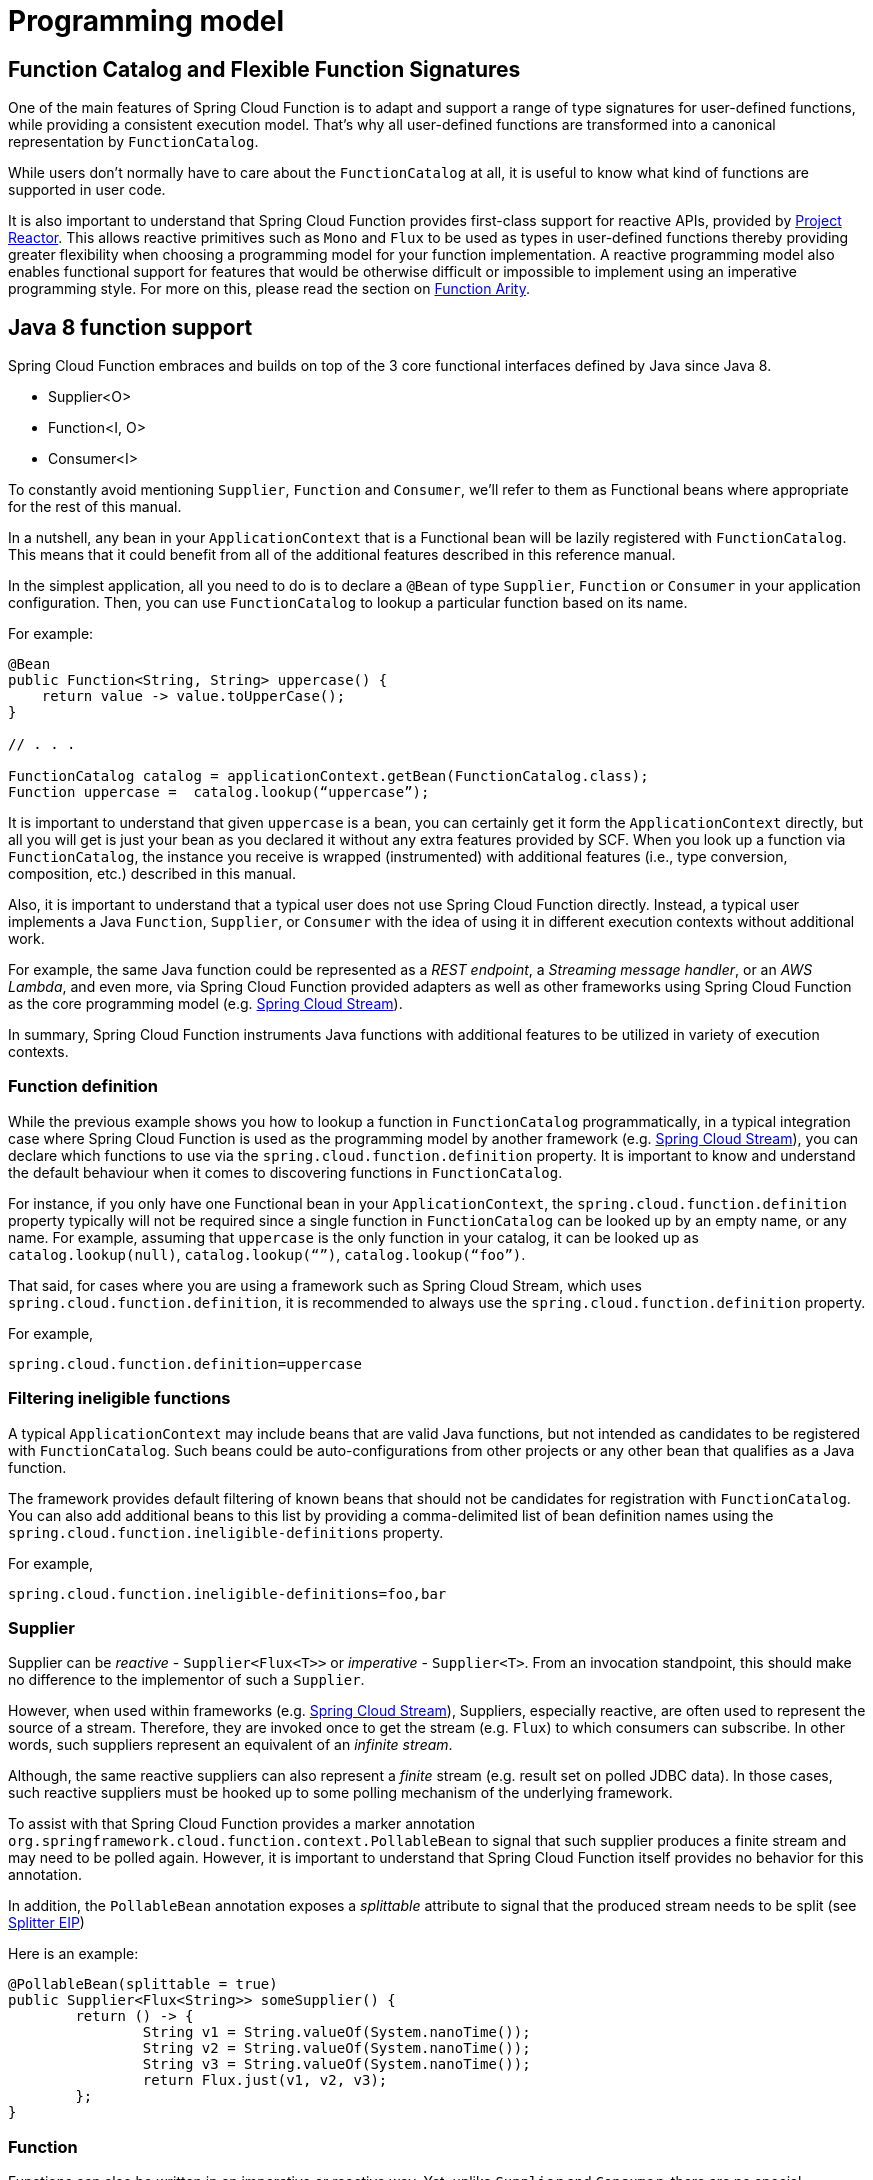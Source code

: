 [[programming-model]]
= Programming model

[[function.catalog]]
[[function-catalog-and-flexible-function-signatures]]
== Function Catalog and Flexible Function Signatures

One of the main features of Spring Cloud Function is to adapt and support a range of type signatures for user-defined functions, while providing a consistent execution model.
That's why all user-defined functions are transformed into a canonical representation by `FunctionCatalog`.

While users don't normally have to care about the `FunctionCatalog` at all, it is useful to know what kind of functions are supported in user code.

It is also important to understand that Spring Cloud Function provides first-class support for reactive APIs, provided by https://projectreactor.io/[Project Reactor].
This allows reactive primitives such as `Mono` and `Flux` to be used as types in user-defined functions thereby providing greater flexibility when choosing a programming model for your function implementation.
A reactive programming model also enables functional support for features that would be otherwise difficult or impossible to implement using an imperative programming style.
For more on this, please read the section on <<Function Arity>>.

[[java-8-function-support]]
== Java 8 function support

Spring Cloud Function embraces and builds on top of the 3 core functional interfaces defined by Java since Java 8.

- Supplier<O>
- Function<I, O>
- Consumer<I>

To constantly avoid mentioning `Supplier`, `Function` and `Consumer`, we’ll refer to them as Functional beans where appropriate for the rest of this manual.

In a nutshell, any bean in your `ApplicationContext` that is a Functional bean will be lazily registered with `FunctionCatalog`.
This means that it could benefit from all of the additional features described in this reference manual.

In the simplest application, all you need to do is to declare a `@Bean` of type `Supplier`, `Function` or `Consumer` in your application configuration.
Then, you can use `FunctionCatalog` to lookup a particular function based on its name.

For example:

[source, java]
----
@Bean
public Function<String, String> uppercase() {
    return value -> value.toUpperCase();
}

// . . .

FunctionCatalog catalog = applicationContext.getBean(FunctionCatalog.class);
Function uppercase =  catalog.lookup(“uppercase”);
----

It is important to understand that given `uppercase` is a bean, you can certainly get it form the `ApplicationContext` directly, but all you will get is just your bean as you declared it without any extra features provided by SCF.
When you look up a function via `FunctionCatalog`, the instance you receive is wrapped (instrumented) with additional features (i.e., type conversion, composition, etc.) described in this manual.

Also, it is important to understand that a typical user does not use Spring Cloud Function directly.
Instead, a typical user implements a Java `Function`, `Supplier`, or `Consumer` with the idea of using it in different execution contexts without additional work.

For example, the same Java function could be represented as a _REST endpoint_, a _Streaming message handler_, or an _AWS Lambda_, and even more, via Spring Cloud Function provided adapters as well as other frameworks using Spring Cloud Function as the core programming model (e.g. https://spring.io/projects/spring-cloud-stream[Spring Cloud Stream]).

In summary, Spring Cloud Function instruments Java functions with additional features to be utilized in variety of execution contexts.

[[function-definition]]
=== Function definition

While the previous example shows you how to lookup a function in `FunctionCatalog` programmatically, in a typical integration case where Spring Cloud Function is used as the programming model by another framework (e.g. https://spring.io/projects/spring-cloud-stream[Spring Cloud Stream]), you can declare which functions to use via the `spring.cloud.function.definition` property.
It is important to know and understand the default behaviour when it comes to discovering functions in `FunctionCatalog`.

For instance, if you only have one Functional bean in your `ApplicationContext`, the `spring.cloud.function.definition` property typically will not be required since a single function in `FunctionCatalog` can be looked up by an empty name, or any name.
For example, assuming that `uppercase` is the only function in your catalog, it can be looked up as `catalog.lookup(null)`, `catalog.lookup(“”)`, `catalog.lookup(“foo”)`.

That said, for cases where you are using a framework such as Spring Cloud Stream, which uses `spring.cloud.function.definition`, it is recommended to always use the `spring.cloud.function.definition` property.

For example,

[source, test]
----
spring.cloud.function.definition=uppercase
----

[[filtering-ineligible-functions]]
=== Filtering ineligible functions

A typical `ApplicationContext` may include beans that are valid Java functions, but not intended as candidates to be registered with `FunctionCatalog`.
Such beans could be auto-configurations from other projects or any other bean that qualifies as a Java function.

The framework provides default filtering of known beans that should not be candidates for registration with `FunctionCatalog`.
You can also add additional beans to this list by providing a comma-delimited list of bean definition names using the `spring.cloud.function.ineligible-definitions` property.

For example,

[source, test]
----
spring.cloud.function.ineligible-definitions=foo,bar
----

[[supplier]]
=== Supplier
Supplier can be _reactive_ - `Supplier<Flux<T>>` or _imperative_ - `Supplier<T>`.
From an invocation standpoint, this should make no difference to the implementor of such a `Supplier`.

However, when used within frameworks (e.g. https://spring.io/projects/spring-cloud-stream[Spring Cloud Stream]), Suppliers, especially reactive, are often used to represent the source of a stream.
Therefore, they are invoked once to get the stream (e.g. `Flux`) to which consumers can subscribe.
In other words, such suppliers represent an equivalent of an _infinite stream_.

Although, the same reactive suppliers can also represent a _finite_ stream (e.g. result set on polled JDBC data).
In those cases, such reactive suppliers must be hooked up to some polling mechanism of the underlying framework.

To assist with that Spring Cloud Function provides a marker annotation `org.springframework.cloud.function.context.PollableBean` to signal that such supplier produces a finite stream and may need to be polled again.
However, it is important to understand that Spring Cloud Function itself provides no behavior for this annotation.

In addition, the `PollableBean` annotation exposes a _splittable_ attribute to signal that the produced stream needs to be split (see https://www.enterpriseintegrationpatterns.com/patterns/messaging/Sequencer.html[Splitter EIP])

Here is an example:

[source, java]
----
@PollableBean(splittable = true)
public Supplier<Flux<String>> someSupplier() {
	return () -> {
		String v1 = String.valueOf(System.nanoTime());
		String v2 = String.valueOf(System.nanoTime());
		String v3 = String.valueOf(System.nanoTime());
		return Flux.just(v1, v2, v3);
	};
}
----

[[function]]
=== Function

Functions can also be written in an imperative or reactive way.
Yet, unlike `Supplier` and `Consumer`, there are no special considerations for the implementor other then understanding that when used within frameworks, such as https://spring.io/projects/spring-cloud-stream[Spring Cloud Stream], a reactive function is invoked only once to pass a reference to the stream (i.e. `Flux` or `Mono`) whereas an imperative function is invoked once per event.

[source, java]
----
public Function<String, String> uppercase() {
    . . . .
}
----

[[bifunction]]
=== BiFunction

In the event you need to receive some additional data (metadata) with your payload, you can always declare your function signature to receive a `Message` containing a map of headers with additional information.

[source, java]
----
public Function<Message<String>, String> uppercase() {
    . . . .
}
----

To make your function signature a bit lighter and more POJO-like, there is another approach. You can use `BiFunction`.

[source, java]
----
public BiFunction<String, Map, String> uppercase() {
    . . . .
}
----

Given that a `Message` only contains two attributes (payload and headers), and a `BiFunction` requires two input parameters, the framework will automatically recognise this signature and extract the payload from the `Message` passing it as a first argument and a `Map` of headers as the second.
As a result, your function is not coupled to Spring’s messaging API.
Keep in mind that `BiFunction` requires a strict signature where the second argument *must* be a `Map`.
The same rule applies to `BiConsumer`.

[[consumer]]
=== Consumer

Consumer is a little bit special because it has a `void` return type, which implies blocking, at least potentially.
Most likely you will not need to write `Consumer<Flux<?>>`, but if you do need to do that, remember to subscribe to the input `Flux`.

[[function-composition]]
== Function Composition

Function Composition is a feature that allows one to compose several functions into one.
The core support is based on the function composition feature provided by https://docs.oracle.com/javase/8/docs/api/java/util/function/Function.html#andThen-java.util.function.Function-[Function.andThen(..)], available since Java 8.
However, Spring Cloud Function provides a few additional features on top of this.

[[declarative-function-composition]]
=== Declarative Function Composition

This feature allows you to provide composition instructions in a declarative way using `|` (pipe) or `,` (comma) delimiters when setting the `spring.cloud.function.definition` property.

For example:
----
--spring.cloud.function.definition=uppercase|reverse
----

Here, we effectively provided a definition of a single function which itself is a composition of function `uppercase` and function `reverse`.
In fact, that is one of the reasons why the property name is _definition_ and not _name_, since the definition of a function can be a composition of several named functions.
As mentioned, you can use `,` instead of `|`, such as `...definition=uppercase,reverse`.

[[composing-non-functions]]
=== Composing non-Functions

Spring Cloud Function also supports composing `Supplier` with `Consumer` or `Function` as well as `Function` with `Consumer`.
What's important to understand is the end product of such definitions.
Composing `Supplier` with `Function` still results in `Supplier` while composing `Supplier` with `Consumer` will effectively render `Runnable`.
Following the same logic, composing `Function` with `Consumer` will result in `Consumer`.

And, of course, you can't compose uncomposable objects such as `Consumer` and `Function`, `Consumer` and `Supplier`, etc.


[[function-routing-and-filtering]]
== Function Routing and Filtering

Since version 2.2, Spring Cloud Function provides a routing feature allowing you to invoke a single function, which acts as a router to an actual function you wish to invoke.
This feature is very useful in certain FAAS environments where maintaining configurations for several functions could be cumbersome or exposing more than one function is not possible.

The `RoutingFunction` is registered in _FunctionCatalog_  under the name `functionRouter`.
For simplicity and consistency, you can also refer to the `RoutingFunction.FUNCTION_NAME` constant.

This function has the following signature:

[source, java]
----
public class RoutingFunction implements Function<Object, Object> {
// . . .
}
----

The routing instructions could be communicated in several ways.
We support providing instructions via Message headers, System properties as well as a pluggable strategy.
Let's look at some of the details.

[[messageroutingcallback]]
=== MessageRoutingCallback

The `MessageRoutingCallback` is a strategy to assist with determining the name of the route-to function definition.

[source, java]
----
public interface MessageRoutingCallback {
    default String routingResult(Message<?> message) {
	    return (String) message.getHeaders().get(FunctionProperties.FUNCTION_DEFINITION);
    }
}
----

All you need to do is implement and register a `MessageRoutingCallback` as a bean to be picked up by the `RoutingFunction`.
For example:

[source, java]
----
@Bean
public MessageRoutingCallback customRouter() {
	return new MessageRoutingCallback() {
		@Override
		public String routingResult(Message<?> message) {
			return (String) message.getHeaders().get(FunctionProperties.FUNCTION_DEFINITION);
		}
	};
}
----

In the preceding example you can see a very simple implementation of `MessageRoutingCallback`, which determines the function definition from the `FunctionProperties.FUNCTION_DEFINITION` `Message` header of the incoming `Message`, returning an instance of `String` representing the definition of the function to invoke.

*Message Headers*

If the input argument is of type `Message<?>`, you can communicate routing instructions by setting one of `spring.cloud.function.definition` or `spring.cloud.function.routing-expression` `Message` headers.
As the name of the property suggests, `spring.cloud.function.routing-expression` relies on the _Spring Expression Language_ (SpEL).
For more static cases you can use the `spring.cloud.function.definition` header, which allows you to provide the name of a single function (e.g., `...definition=foo`) or a composition instruction (e.g. `...definition=foo|bar|baz`).
For more dynamic cases you can use the `spring.cloud.function.routing-expression` header and provide SpEL expression that should resolve into definition of a function (as described above).

NOTE: SpEL evaluation context's root object is the actual input argument, so in the case of `Message<?>` you can construct an expression that has access to both `payload` and `headers` (e.g. `spring.cloud.function.routing-expression=headers.function_name`).

IMPORTANT: SpEL allows users to provide a String representation of the Java code to be executed.
Given that the `spring.cloud.function.routing-expression` could be provided via Message headers means that the ability to set such expressions could be exposed to the end user (i.e. HTTP Headers when using the web module), which could result in some problems (e.g. malicious code).
To manage that, all expressions coming via Message headers will only be evaluated against `SimpleEvaluationContext`, which has limited functionality and is designed to only evaluate the context object (Message in our case).
On the other hand, all expressions that are set via property or system environment variable are evaluated against `StandardEvaluationContext` allowing for the full flexibility of the Java language.
While setting expressions via system/application property or environment variable is generally considered to be secure as it is not exposed to the end user in normal cases, there are cases where visibility as well as capability to update system, application and environment variables are indeed exposed to the end user via Spring Boot Actuator endpoints provided either by some other Spring project, a third party, or a custom implementation created by the end user.
Such endpoints must be secured using industry standard web security practices.
Spring Cloud Function does not expose any such endpoints.

In specific execution environments/models the adapters are responsible to translate and communicate `spring.cloud.function.definition` and/or `spring.cloud.function.routing-expression` via `Message` header.
For example, when using _spring-cloud-function-web_ you can provide `spring.cloud.function.definition` as an HTTP header and the framework will propagate it, along with other HTTP headers, as Message headers.

*Application Properties*

Routing instructions can also be communicated via `spring.cloud.function.definition` or `spring.cloud.function.routing-expression` as application properties.
The rules described in the previous section apply here as well. The only difference is you provide these instructions as application properties (e.g., `--spring.cloud.function.definition=foo`).

NOTE: It is important to understand that providing `spring.cloud.function.definition` or `spring.cloud.function.routing-expression` as Message headers will only work for imperative functions (e.g. `Function<Foo, Bar>`).
That is to say that we can _only_ route ***per-message*** with imperative functions.
With reactive functions we can not route ***per-message***.
Therefore, you can only provide your routing instructions as application properties.
It's all about unit-of-work.
In an imperative function, the unit of work is Message so we can route based on such unit-of-work.
With a reactive function, the unit of work is the entire stream, so we'll act only on the instruction provided via application properties and route the entire stream.

*Order of priority for routing instructions*

Given that we have several mechanisms of providing routing instructions, it is important to understand the priorities for conflict resolution in the event multiple mechanisms are used at the same time.
Here is the order:

1. `MessageRoutingCallback` (Takes precedence when function is imperative regardless if anything else is defined)
2. Message Headers (If function is imperative and no `MessageRoutingCallback` provided)
3. Application Properties (Any function)

*Unroutable Messages*

In the event a route-to function is not available in the catalog, you will get an exception stating that.

There are cases when such behavior is not desired and you may want to have some "catch-all" type function capable of handling such messages.
To accomplish that, the framework provides the `org.springframework.cloud.function.context.DefaultMessageRoutingHandler` strategy.
All you need to do is register it as a bean.
Its default implementation will simply log the fact that the message is un-routable, but will allow message flow to proceed without the exception, effectively dropping the un-routable message.
If you need something more sophisticated, all you need to do is provide your own implementation of this strategy and register it as a bean.

[source, java]
----
@Bean
public DefaultMessageRoutingHandler defaultRoutingHandler() {
	return new DefaultMessageRoutingHandler() {
		@Override
		public void accept(Message<?> message) {
			// do something really cool
		}
	};
}
----

[[function-filtering]]
=== Function Filtering

Filtering is the type of routing where there are only two paths - 'go' or 'discard'. In terms of functions it mean you only want to invoke a certain function if some condition returns 'true', otherwise you want to discard input.

However, when it comes to discarding input there are many interpretations of what it could mean in the context of your application.
For example, you may want to log it, or you may want to maintain a counter of discarded messages.
You may also want to do nothing at all.

Because of these different paths, we do not provide a general configuration option for how to deal with discarded messages.
Instead, we simply recommend to define a simple `Consumer` which would signify the 'discard' path:

[source, java]
----
@Bean
public Consumer<?> devNull() {
   // log, count, or whatever
}
----

Now you can have a routing expression that really only has two paths effectively becoming a filter.
For example:

[source, text]
----
--spring.cloud.function.routing-expression=headers.contentType.toString().equals('text/plain') ? 'echo' : 'devNull'
----

Every message that does not fit the criteria to go to 'echo' function will go to 'devNull' where you can simply do nothing with it.
The signature `Consumer<?>` will also ensure that no type conversion will be attempted resulting in almost no execution overhead.

IMPORTANT: When dealing with reactive inputs (e.g. Publisher), routing instructions must only be provided via Function properties.
This is due to the nature of the reactive functions which are invoked only once to pass a `Publisher` and the rest is handled by the reactor, hence we cannot access and/or rely on the routing instructions communicated via individual values (e.g., Message).

[[multiple-routers]]
=== Multiple Routers

By default, the framework will always have a single routing function configured as described in previous sections.
However, there are times when you may need more than one routing function.
In that case you can create your own instance of the `RoutingFunction` bean in addition to the existing one as long as you give it a name other than `functionRouter`.

You can pass `spring.cloud.function.routing-expression` or `spring.cloud.function.definition` to `RoutingFunction` as key/value pairs in the map.

Here is a simple example:

----
@Configuration
protected static class MultipleRouterConfiguration {

	@Bean
	RoutingFunction mySpecialRouter(FunctionCatalog functionCatalog, BeanFactory beanFactory, @Nullable MessageRoutingCallback routingCallback) {
		Map<String, String> propertiesMap = new HashMap<>();
		propertiesMap.put(FunctionProperties.PREFIX + ".routing-expression", "'reverse'");
		return new RoutingFunction(functionCatalog, propertiesMap, new BeanFactoryResolver(beanFactory), routingCallback);
	}

	@Bean
	public Function<String, String> reverse() {
		return v -> new StringBuilder(v).reverse().toString();
	}

	@Bean
	public Function<String, String> uppercase() {
		return String::toUpperCase;
	}
}
----

Here is a test to demonstrates how it works:

[source, java]
----
@Test
public void testMultipleRouters() {
	System.setProperty(FunctionProperties.PREFIX + ".routing-expression", "'uppercase'");
	FunctionCatalog functionCatalog = this.configureCatalog(MultipleRouterConfiguration.class);
	Function function = functionCatalog.lookup(RoutingFunction.FUNCTION_NAME);
	assertThat(function).isNotNull();
	Message<String> message = MessageBuilder.withPayload("hello").build();
	assertThat(function.apply(message)).isEqualTo("HELLO");

	function = functionCatalog.lookup("mySpecialRouter");
	assertThat(function).isNotNull();
	message = MessageBuilder.withPayload("hello").build();
	assertThat(function.apply(message)).isEqualTo("olleh");
}
----

[[input-output-enrichment]]
== Input/Output Enrichment

There are often times when you need to modify or refine an incoming or outgoing Message and to keep your code clean of non-functional concerns.
You don’t want to do it inside of your business logic.

You can always accomplish it via <<Function Composition>>.
Such an approach provides several benefits:

- It allows you to isolate this non-functional concern into a separate function which you can compose with the business function as a function definition.
- It provides you with complete freedom (and danger) as to what you can modify before the incoming message reaches the actual business function.

[source, java]
----
@Bean
public Function<Message<?>, Message<?>> enrich() {
    return message -> MessageBuilder.fromMessage(message).setHeader("foo", "bar").build();
}

@Bean
public Function<Message<?>, Message<?>> myBusinessFunction() {
    // do whatever
}
----

Then, compose your function by providing the following function definition: `enrich|myBusinessFunction`.

While the described approach is the most flexible, it is also the most involved.
It requires you to write some code, then make it a bean, or manually register it as a function before you can compose it with the business function as you can see from the preceding example.

But what if modifications (enrichments) you are trying to make are trivial as they are in the preceding example?
Is there a simpler and more dynamic and configurable mechanism to accomplish the same?

Since version 3.1.3, the framework allows you to provide SpEL expression to enrich individual message headers for both input going into a function and and output coming out of it.
Let’s look at one of the tests as an example.

[source, java]
----
@Test
public void testMixedInputOutputHeaderMapping() throws Exception {
	try (ConfigurableApplicationContext context = new SpringApplicationBuilder(
			SampleFunctionConfiguration.class).web(WebApplicationType.NONE).run(
					"--logging.level.org.springframework.cloud.function=DEBUG",
					"--spring.main.lazy-initialization=true",
					"--spring.cloud.function.configuration.split.output-header-mapping-expression.keyOut1='hello1'",
					"--spring.cloud.function.configuration.split.output-header-mapping-expression.keyOut2=headers.contentType",
					"--spring.cloud.function.configuration.split.input-header-mapping-expression.key1=headers.path.split('/')[0]",
					"--spring.cloud.function.configuration.split.input-header-mapping-expression.key2=headers.path.split('/')[1]",
					"--spring.cloud.function.configuration.split.input-header-mapping-expression.key3=headers.path")) {

		FunctionCatalog functionCatalog = context.getBean(FunctionCatalog.class);
		FunctionInvocationWrapper function = functionCatalog.lookup("split");
		Message<byte[]> result = (Message<byte[]>) function.apply(MessageBuilder.withPayload("hello")
				.setHeader(MessageHeaders.CONTENT_TYPE, "application/json")
				.setHeader("path", "foo/bar/baz")
				.build());
		assertThat(result.getHeaders()).containsKey("keyOut1"));
		assertThat(result.getHeaders().get("keyOut1")).isEqualTo("hello1");
		assertThat(result.getHeaders()).containsKey("keyOut2"));
		assertThat(result.getHeaders().get("keyOut2")).isEqualTo("application/json");
	}
}
----

Here you see properties called `input-header-mapping-expression` and `output-header-mapping-expression` preceded by the name of the function (i.e. `split`) followed by the name of the message header key you want to set and the value as SpEL expression.
The first expression (for 'keyOut1') is a literal SpEL expressions enclosed in single quotes, effectively setting 'keyOut1' to value `hello1`.
The `keyOut2` is set to the value of the existing 'contentType' header.

You can also observe some interesting features in the input header mapping where we are actually splitting a value of the existing header 'path', setting individual values of key1 and key2 to the values of split elements based on the index.

NOTE: If for whatever reason the provided expression evaluation fails, the execution of the function will proceed as if nothing ever happened.
However, you will see the WARN message in your logs informing you about it.

[source, text]
----
o.s.c.f.context.catalog.InputEnricher    : Failed while evaluating expression "hello1"  on incoming message. . .
----

In the event you are dealing with functions that have multiple inputs (next section), you can use an index immediately after `input-header-mapping-expression`:

[source, text]
----
--spring.cloud.function.configuration.echo.input-header-mapping-expression[0].key1=‘hello1'
--spring.cloud.function.configuration.echo.input-header-mapping-expression[1].key2='hello2'
----

[[function-arity]]
== Function Arity

There are times when a stream of data needs to be categorized and organized.
For example, consider a classic big-data use case of dealing with unorganized data containing, let’s say, ‘orders’ and ‘invoices’, and you want each to go into a separate data store.
This is where function arity (functions with multiple inputs and outputs) support comes to play.

Let’s look at an example of such a function.MessageRoutingCallback

NOTE: Full implementation details are available https://github.com/spring-cloud/spring-cloud-function/blob/main/spring-cloud-function-context/src/test/java/org/springframework/cloud/function/context/catalog/BeanFactoryAwareFunctionRegistryMultiInOutTests.java[here].

[source, java]
----
@Bean
public Function<Flux<Integer>, Tuple2<Flux<String>, Flux<String>>> organise() {
	return flux -> ...;
}
----

Given that Project Reactor is a core dependency of SCF, we are using its Tuple library.
Tuples give us a unique advantage by communicating to us both _cardinality_ and _type_ information.
Both are extremely important in the context of SCSt. Cardinality lets us know how many input and output bindings need to be created and bound to the corresponding inputs and outputs of a function.
Awareness of the type information ensures proper type conversion.

Also, this is where the ‘index’ part of the naming convention for binding names comes into play, since, in this function, the two output binding names are `organise-out-0` and `organise-out-1`.

IMPORTANT: At the moment, function arity is *only* supported for reactive functions (`Function<TupleN<Flux<?>...>, TupleN<Flux<?>...>>`) centered on complex event processing where evaluation and computation on confluence of events typically requires view into a stream of events rather than single event.

[[input-header-propagation]]
== Input Header propagation

In a typical scenario input Message headers are not propagated to output and rightfully so, since the output of a function may be an input to something else requiring it's own set of Message headers.
However, there are times when such propagation may be necessary so Spring Cloud Function provides several mechanisms to accomplish this.

First you can always copy headers manually.
For example, if you have a Function with the signature that takes `Message` and returns `Message` (i.e., `Function<Message, Message>`), you can simply and selectively copy headers yourselves.
Remember, if your function returns Message, the framework will not do anything to it other then properly converting its payload.
However, such approach may prove to be a bit tedious, especially in cases when you simply want to copy all headers.
To assist with cases like this we provide a simple property that would allow you to set a boolean flag on a function where you want input headers to be propagated.
The property is `copy-input-headers`.

For example, let's assume you have the following configuration:

[source, java]
----
@EnableAutoConfiguration
@Configuration
protected static class InputHeaderPropagationConfiguration {

	@Bean
	public Function<String, String> uppercase() {
		return x -> x.toUpperCase();
	}
}
----

As you know you can still invoke this function by sending a Message to it (framework will take care of type conversion and payload extraction)

By simply setting `spring.cloud.function.configuration.uppercase.copy-input-headers` to `true`, the following assertion will be true as well

[source, java]
----
Function<Message<String>, Message<byte[]>> uppercase = catalog.lookup("uppercase", "application/json");
Message<byte[]> result = uppercase.apply(MessageBuilder.withPayload("bob").setHeader("foo", "bar").build());
assertThat(result.getHeaders()).containsKey("foo");
----

[[type-conversion-content-type-negotiation]]
== Type conversion (Content-Type negotiation)

Content-Type negotiation is one of the core features of Spring Cloud Function as it allows to not only transform the incoming data to the types declared
by the function signature, but to do the same transformation during function composition making otherwise un-composable (by type) functions composable.

To better understand the mechanics and the necessity behind content-type negotiation, we take a look at a very simple use case by
using the following function as an example:

[source, java]
----
@Bean
public Function<Person, String> personFunction {..}
----

The function shown in the preceding example expects a `Person` object as an argument and produces a String type as an output. If such function is invoked with the type `Person`, then all works fine.
But, typically function plays a role of a handler for the incoming data which most often comes in the raw format such as `byte[]`, `JSON String` etc.
In order for the framework to succeed in passing the incoming data as an argument to this function, it has to somehow transform the incoming data to a `Person` type.

Spring Cloud Function relies on two native to Spring mechanisms to accomplish that.

. _MessageConverter_ - to convert from incoming Message data to a type declared by the function.
. _ConversionService_ - to convert from incoming non-Message data to a type declared by the function.

This means that depending on the type of the raw data (Message or non-Message) Spring Cloud Function will apply one or the other mechanisms.

For most cases when dealing with functions that are invoked as part of some other request (e.g., HTTP, Messaging etc) the framework relies on `MessageConverters`, since such requests already converted to Spring `Message`.
In other words, the framework locates and applies the appropriate `MessageConverter`.
To accomplish that, the framework needs some instructions from the user.
One of these instructions is already provided by the signature of the function itself (Person type).
Consequently, in theory, that should be (and, in some cases, is) enough.
However, for the majority of use cases, in order to select the appropriate `MessageConverter`, the framework needs an additional piece of information.
That missing piece is `contentType` header.

Such header usually comes as part of the Message where it is injected by the corresponding adapter that created such Message in the first place.
For example, HTTP POST request will have its content-type HTTP header copied to `contentType` header of the Message.

For cases when such header does not exist framework relies on the default content type as `application/json`.

[[content-type-versus-argument-type]]
=== Content Type versus Argument Type

As mentioned earlier, for the framework to select the appropriate `MessageConverter`, it requires argument type and, optionally, content type information.
The logic for selecting the appropriate `MessageConverter` resides with the argument resolvers which trigger right before the invocation of the user-defined function (which is when the actual argument type is known to the framework).
If the argument type does not match the type of the current payload, the framework delegates to the stack of the pre-configured `MessageConverters` to see if any one of them can convert the payload.

The combination of `contentType` and argument type is the mechanism by which framework determines if message can be converted to a target type by locating the appropriate `MessageConverter`.
If no appropriate `MessageConverter` is found, an exception is thrown, which you can handle by adding a custom `MessageConverter` (see `xref:spring-cloud-function/programming-model.adoc#user-defined-message-converters[User-defined Message Converters]`).

NOTE: Do not expect `Message` to be converted into some other type based only on the `contentType`.
Remember that the `contentType` is complementary to the target type.
It is a hint, which `MessageConverter` may or may not take into consideration.

[[message-converters]]
=== Message Converters

`MessageConverters` define two methods:

[source, java]
----
Object fromMessage(Message<?> message, Class<?> targetClass);

Message<?> toMessage(Object payload, @Nullable MessageHeaders headers);
----

It is important to understand the contract of these methods and their usage, specifically in the context of Spring Cloud Stream.

The `fromMessage` method converts an incoming `Message` to an argument type.
The payload of the `Message` could be any type, and it is up to the actual implementation of the `MessageConverter` to support multiple types.


[[provided-messageconverters]]
=== Provided MessageConverters

As mentioned earlier, the framework already provides a stack of `MessageConverters` to handle most common use cases.
The following list describes the provided `MessageConverters`, in order of precedence (the first `MessageConverter` that works is used):

. `JsonMessageConverter`:  Supports conversion of the payload of the `Message` to/from POJO for cases when `contentType` is `application/json` using Jackson (DEFAULT) or Gson libraries. This message converter also aware of `type` parameter (e.g., _application/json;type=foo.bar.Person_). This is useful for cases where types may not be known at the time when function is developed, hence function signature may look like `Function<?, ?>` or `Function` or `Function<Object, Object>`. In other words for type conversion we typically derive type from function signature. Having, mime-type parameter allows you to communicate type in a more dynamic way.
. `ByteArrayMessageConverter`: Supports conversion of the payload of the `Message` from `byte[]` to `byte[]` for cases when `contentType` is `application/octet-stream`. It is essentially a pass through and exists primarily for backward compatibility.
. `StringMessageConverter`: Supports conversion of any type to a `String` when `contentType` is `text/plain`.

When no appropriate converter is found, the framework throws an exception. When that happens, you should check your code and configuration and ensure you did not miss anything (that is, ensure that you provided a `contentType` by using a binding or a header).
However, most likely, you found some uncommon case (such as a custom `contentType` perhaps) and the current stack of provided `MessageConverters` does not know how to convert.
If that is the case, you can add custom `MessageConverter`. See xref:spring-cloud-function/programming-model.adoc#user-defined-message-converters[User-defined Message Converters].

[[user-defined-message-converters]]
=== User-defined MessageConverters

Spring Cloud Function exposes a mechanism to define and register additional `MessageConverters`.
To use it, implement `org.springframework.messaging.converter.MessageConverter`, configure it as a `@Bean`.
It is then appended to the existing stack of `MessageConverter`s.

NOTE: It is important to understand that custom `MessageConverter` implementations are added to the head of the existing stack.
Consequently, custom `MessageConverter` implementations take precedence over the existing ones, which lets you override as well as add to the existing converters.

The following example shows how to create a message converter bean to support a new content type called `application/bar`:

[source,java]
----
@SpringBootApplication
public static class SinkApplication {

    ...

    @Bean
    public MessageConverter customMessageConverter() {
        return new MyCustomMessageConverter();
    }
}

public class MyCustomMessageConverter extends AbstractMessageConverter {

    public MyCustomMessageConverter() {
        super(new MimeType("application", "bar"));
    }

    @Override
    protected boolean supports(Class<?> clazz) {
        return (Bar.class.equals(clazz));
    }

    @Override
    protected Object convertFromInternal(Message<?> message, Class<?> targetClass, Object conversionHint) {
        Object payload = message.getPayload();
        return (payload instanceof Bar ? payload : new Bar((byte[]) payload));
    }
}
----

[[note-on-json-options]]
=== Note on JSON options

In Spring Cloud Function we support Jackson and Gson mechanisms to deal with JSON.
And for your benefit have abstracted it under `org.springframework.cloud.function.json.JsonMapper` which itself is aware of two mechanisms and will use the one selected by you or following the default rule.
The default rules are as follows:

* Whichever library is on the classpath that is the mechanism that is going to be used. So if you have `com.fasterxml.jackson.*` to the classpath, Jackson is going to be used and if you have `com.google.code.gson`, then Gson will be used.
* If you have both, then Gson will be the default, or you can set `spring.cloud.function.preferred-json-mapper` property with either of two values: `gson` or `jackson`.

That said, the type conversion is usually transparent to the developer.
However, given that `org.springframework.cloud.function.json.JsonMapper` is also registered as a bean you can easily inject it into your code if needed.

[[kotlin-lambda-support]]
== Kotlin Lambda support

Spring Cloud Function provides first-class support for Kotlin, allowing developers to leverage idiomatic Kotlin features, including coroutines and Flow, alongside imperative and Reactor-based programming models.

=== Defining Functions in Kotlin

You can define Suppliers, Functions, and Consumers in Kotlin and register them as Spring beans using several approaches:

* **Kotlin Lambdas:** Define functions directly as lambda expressions within `@Bean` definitions. This is concise for simple functions.
[source, kotlin]
----
@Configuration
class MyKotlinConfiguration {

        @Bean
        fun kotlinSupplier(): () -> String = { "Hello from Kotlin Lambda" }

        @Bean
        fun kotlinFunction(): (String) -> String = { it.uppercase() }

        @Bean
        fun kotlinConsumer(): (String) -> Unit = { println("Consumed by Kotlin Lambda: $it") }
    }
----

* **Kotlin Classes implementing Kotlin Functional Types:** Define a class that directly implements the desired Kotlin functional type (e.g., `(String) -> String`, `suspend () -> Flow<Int>`).
[source, kotlin]
----
@Component
class UppercaseFunction : (String) -> String {
override fun invoke(p1: String): String = p1.uppercase()
}

    // Can also be registered via @Bean
----

* **Kotlin Classes implementing `java.util.function` Interfaces:** Define a Kotlin class that implements the standard Java `Supplier`, `Function`, or `Consumer` interfaces.
[source, kotlin]
----
@Component
class ReverseFunction : Function<String, String> {
override fun apply(t: String): String = t.reversed()
}
----

Regardless of the definition style, beans of these types are registered with the `FunctionCatalog`, benefiting from features like type conversion and composition.

=== Coroutine Support (`suspend` and `Flow`)

A key feature is the seamless integration with Kotlin Coroutines. You can use `suspend` functions and `kotlinx.coroutines.flow.Flow` directly in your function signatures. The framework automatically handles the coroutine context and reactive stream conversions.

* **`suspend` Functions:** Functions marked with `suspend` can perform non-blocking operations using coroutine delays or other suspending calls.
[source, kotlin]
----
@Bean
fun suspendingFunction(): suspend (String) -> Int = {
delay(100) // Non-blocking delay
it.length
}

@Bean
fun suspendingSupplier(): suspend () -> String = {
	delay(50)
	"Data from suspend"
}

@Bean
fun suspendingConsumer(): suspend (String) -> Unit = {
	delay(20)
	println("Suspend consumed: $it")
}
----

* **`Flow` Integration:** Kotlin `Flow` can be used for reactive stream processing, similar to Reactor's `Flux`.
[source, kotlin]
----
@Bean
fun flowFunction(): (Flow<String>) -> Flow<Int> = { flow ->
flow.map { it.length } // Process the stream reactively
}

@Bean
fun flowSupplier(): () -> Flow<String> = {
	flow { // kotlinx.coroutines.flow.flow builder
		emit("a")
		delay(10)
		emit("b")
	}
}

// Consumer example taking a Flow
@Bean
fun flowConsumer(): suspend (Flow<String>) -> Unit = { flow ->
	 flow.collect { item -> // Collect must happen within a coroutine scope
		 println("Flow consumed: $item")
	 }
}
----

* **Combining `suspend` and `Flow`:** You can combine `suspend` and `Flow` for complex asynchronous and streaming logic.
[source, kotlin]
----
 @Bean
 fun suspendingFlowFunction(): suspend (Flow<String>) -> Flow<String> = { incoming ->
	 flow {
		 delay(50) // Initial suspend
		 incoming.collect {
			 emit(it.uppercase()) // Process and emit
		 }
	 }
 }

 @Bean
 fun suspendingFlowSupplier(): suspend () -> Flow<Int> = {
	 flow {
		 repeat(3) {
			 delay(100)
			 emit(it)
		 }
	 }
 }
----

=== Reactive Types (`Mono`/`Flux`)

Kotlin functions can seamlessly use Reactor's `Mono` and `Flux` types, just like Java functions.
[source, kotlin]
----
@Bean
fun reactorFunction(): (Flux<String>) -> Mono<Int> = { flux ->
    flux.map { it.length }.reduce(0) { acc, i -> acc + i }
}

@Bean
fun monoSupplier(): () -> Mono<String> = {
	Mono.just("Reactive Hello")
}
----

=== `Message<T>` Support

Kotlin functions can also operate directly on `org.springframework.messaging.Message<T>` to access headers, including combinations with `suspend` and `Flow`.
[source, kotlin]
----
@Bean
fun messageFunction(): (Message<String>) -> Message<Int> = { msg ->
    MessageBuilder.withPayload(msg.payload.length)
        .copyHeaders(msg.headers)
        .setHeader("processed", true)
        .build()
}

@Bean
fun suspendMessageFunction(): suspend (Message<String>) -> Message<String> = { msg ->
    delay(100)
    MessageBuilder.withPayload(msg.payload.reversed())
        .copyHeaders(msg.headers)
        .build()
}

@Bean
fun flowMessageFunction(): (Flow<Message<String>>) -> Flow<Message<Int>> = { flow ->
    flow.map { msg ->
         MessageBuilder.withPayload(msg.payload.hashCode())
            .copyHeaders(msg.headers)
            .build()
    }
}
----

=== Kotlin Sample Project

For a comprehensive set of runnable examples showcasing these Kotlin features, please refer to the `src/test/kotlin/org/springframework/cloud/function/kotlin/arity` directory within the Spring Cloud Function repository. These examples demonstrate a wide range of function signatures with different arities, including regular functions, suspend functions (coroutines), and various reactive types (Flow, Mono, Flux).

[[function-component-scan]]
== Function Component Scan

Spring Cloud Function will scan for implementations of `Function`, `Consumer` and `Supplier` in a package called `functions` if it exists.
Using this feature you can write functions that have no dependencies on Spring - not even the `@Component` annotation is needed.
If you want to use a different package, you can set `spring.cloud.function.scan.packages`.
You can also use `spring.cloud.function.scan.enabled=false` to switch off the scan completely.

[[data-masking]]
== Data Masking

A typical application comes with several levels of logging.
Certain cloud/serverless platforms may include sensitive data in the packets that are being logged for everyone to see.
While it is the responsibility of individual developers to inspect the data that is being logged, since logging comes from the framework itself, as of version 4.1, we have introduced `JsonMasker` to initially help with masking sensitive data in AWS Lambda payloads.
However, the `JsonMasker` is generic and is available to any module.
At the moment it will only work with structured data such as JSON.
All you need is to specify the keys you want to mask and it will take care of the rest.
Keys should be specified in the file `META-INF/mask.keys`.
The format of the file is very simple where you can delimit several keys by commas, new line, or both.

Here is the example of the contents of such file:

[source, text]
----
eventSourceARN
asdf1, SS
----

Here you see three keys defined.
Once such a file exists, the `JsonMasker` will use it to mask values of the keys specified.

And, here is the sample code that shows the usage:

[source, java]
----
private final static JsonMasker masker = JsonMasker.INSTANCE();
// . . .
logger.info("Received: " + masker.mask(new String(payload, StandardCharsets.UTF_8)));
----
